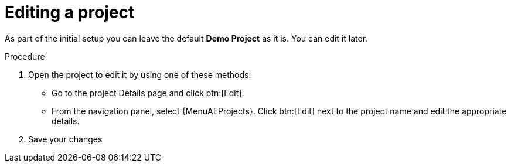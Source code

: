 [id="controller-edit-project"]

= Editing a project

As part of the initial setup you can leave the default *Demo Project* as it is.
You can edit it later.

.Procedure
. Open the project to edit it by using one of these methods:
** Go to the project Details page and click btn:[Edit].
** From the navigation panel, select {MenuAEProjects}. Click btn:[Edit] next to the project name and edit the appropriate details.
. Save your changes
